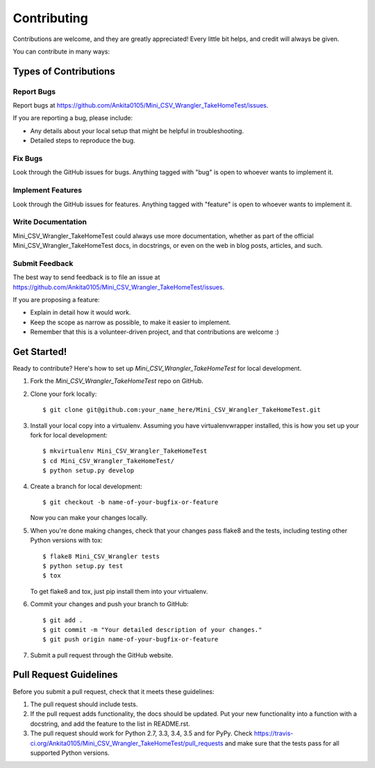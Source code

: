 ============
Contributing
============

Contributions are welcome, and they are greatly appreciated! Every
little bit helps, and credit will always be given.

You can contribute in many ways:

Types of Contributions
----------------------

Report Bugs
~~~~~~~~~~~

Report bugs at https://github.com/Ankita0105/Mini_CSV_Wrangler_TakeHomeTest/issues.

If you are reporting a bug, please include:

* Any details about your local setup that might be helpful in troubleshooting.
* Detailed steps to reproduce the bug.

Fix Bugs
~~~~~~~~

Look through the GitHub issues for bugs. Anything tagged with "bug"
is open to whoever wants to implement it.

Implement Features
~~~~~~~~~~~~~~~~~~

Look through the GitHub issues for features. Anything tagged with "feature"
is open to whoever wants to implement it.

Write Documentation
~~~~~~~~~~~~~~~~~~~

Mini_CSV_Wrangler_TakeHomeTest could always use more documentation, whether
as part of the official Mini_CSV_Wrangler_TakeHomeTest docs, in docstrings,
or even on the web in blog posts, articles, and such.

Submit Feedback
~~~~~~~~~~~~~~~

The best way to send feedback is to file an issue at https://github.com/Ankita0105/Mini_CSV_Wrangler_TakeHomeTest/issues.

If you are proposing a feature:

* Explain in detail how it would work.
* Keep the scope as narrow as possible, to make it easier to implement.
* Remember that this is a volunteer-driven project, and that contributions
  are welcome :)

Get Started!
------------

Ready to contribute? Here's how to set up `Mini_CSV_Wrangler_TakeHomeTest` for local development.

1. Fork the `Mini_CSV_Wrangler_TakeHomeTest` repo on GitHub.
2. Clone your fork locally::

    $ git clone git@github.com:your_name_here/Mini_CSV_Wrangler_TakeHomeTest.git

3. Install your local copy into a virtualenv. Assuming you have virtualenvwrapper installed, this is how you set up your fork for local development::

    $ mkvirtualenv Mini_CSV_Wrangler_TakeHomeTest
    $ cd Mini_CSV_Wrangler_TakeHomeTest/
    $ python setup.py develop

4. Create a branch for local development::

    $ git checkout -b name-of-your-bugfix-or-feature

   Now you can make your changes locally.

5. When you're done making changes, check that your changes pass flake8 and the tests, including testing other Python versions with tox::

    $ flake8 Mini_CSV_Wrangler tests
    $ python setup.py test
    $ tox

   To get flake8 and tox, just pip install them into your virtualenv.

6. Commit your changes and push your branch to GitHub::

    $ git add .
    $ git commit -m "Your detailed description of your changes."
    $ git push origin name-of-your-bugfix-or-feature

7. Submit a pull request through the GitHub website.

Pull Request Guidelines
-----------------------

Before you submit a pull request, check that it meets these guidelines:

1. The pull request should include tests.
2. If the pull request adds functionality, the docs should be updated. Put
   your new functionality into a function with a docstring, and add the
   feature to the list in README.rst.
3. The pull request should work for Python 2.7, 3.3, 3.4, 3.5 and for PyPy. Check
   https://travis-ci.org/Ankita0105/Mini_CSV_Wrangler_TakeHomeTest/pull_requests
   and make sure that the tests pass for all supported Python versions.

